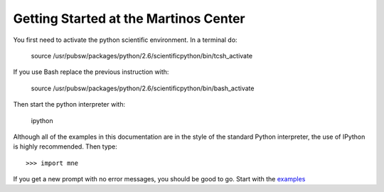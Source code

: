 .. _getting_started:

Getting Started at the Martinos Center
======================================

You first need to activate the python scientific environment.
In a terminal do:

    source /usr/pubsw/packages/python/2.6/scientificpython/bin/tcsh_activate

If you use Bash replace the previous instruction with:

    source /usr/pubsw/packages/python/2.6/scientificpython/bin/bash_activate

Then start the python interpreter with:

    ipython

Although all of the examples in this documentation are in the style
of the standard Python interpreter, the use of IPython is highly
recommended. Then type::

    >>> import mne

If you get a new prompt with no error messages, you should be good to go.
Start with the `examples <auto_examples/index.html>`_

